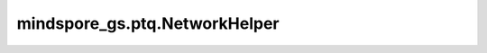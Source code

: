 mindspore_gs.ptq.NetworkHelper
============================================================

.. py:class:: mindspore_gs.ptq.NetworkHelper()

    工具类，用于解耦算法层和网络框架层，使算法实现不依赖于具体的框架。

    .. py:method:: analysis_decoder_groups(network: Cell)

        分析网络中decoder组的信息。

        参数：
            - **network** (Cell) - 要分析decoder组信息的网络。

    .. py:method:: assemble_inputs(input_ids: np.ndarray, **kwargs)

        根据输入的tokens，编译网络推理所需的输入。

        参数：
            - **input_ids** (numpy.ndarray) - 输入的tokens。
            - **kwargs** (Dict) - 用于子类可扩展入参。

        返回：
            一个 `mindspore.Tensor` 的列表，表示用于网络推理的输入。

    .. py:method:: create_network()

        创建网络。

        返回：
            创建的网络。

    .. py:method:: create_tokenizer(**kwargs)

        获取网络的分词器。

        参数：
            - **kwargs** (Dict) - 用于子类可扩展入参。

        返回：
            一个对象，表示网络分词器。

    .. py:method:: generate(network: Cell, input_ids: np.ndarray, max_new_tokens=1, **kwargs)

        对网络进行自递归式推理，生成一系列tokens。

        参数：
            - **network** (Cell) - 进行自递归生成的网络。
            - **input_ids** (numpy.ndarray) - 用于生成的输入tokens。
            - **max_new_tokens** (int) - 最长生成长度，默认值为 ``1``。
            - **kwargs** (Dict) - 用于子类可扩展入参。

        返回：
            一个列表，表示生成的tokens。

    .. py:method:: get_pre_layer(linear_name: str)

        通过当前linear层的名称，获取前一层的信息。

        参数：
            - **linear_name** (str) - linear层名称。
        
        返回：
            一个字典，表示获取到的前一层layer的信息，包含了layer名称、layer和类型。

    .. py:method:: get_spec(name: str)

        获取网络的规格，比如batch_size、seq_length等。

        参数：
            - **name** (str) - 要获取的规格名称。

        返回：
            一个对象，表示获取到的网络规格。
